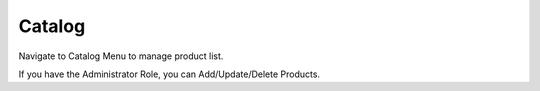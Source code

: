 Catalog
=====

Navigate to Catalog Menu to manage product list.

If you have the Administrator Role, you can Add/Update/Delete Products.
